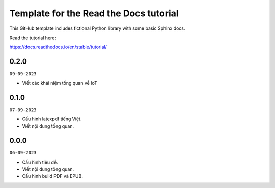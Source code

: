 Template for the Read the Docs tutorial
=======================================

This GitHub template includes fictional Python library
with some basic Sphinx docs.

Read the tutorial here:

https://docs.readthedocs.io/en/stable/tutorial/

0.2.0
-----
``09-09-2023``

* Viết các khái niệm tổng quan về IoT

0.1.0
-----
``07-09-2023``

* Cấu hình latexpdf tiếng Việt.
* Viết nội dung tổng quan.

0.0.0
-----
``06-09-2023``

* Cấu hình tiêu đề.
* Viết nội dung tổng quan.
* Cấu hình build PDF và EPUB.
